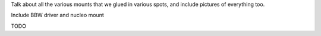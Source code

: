 
Talk about all the various mounts that we glued in various spots, and include pictures of everything too.


Include BBW driver and nucleo mount

TODO